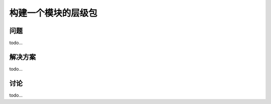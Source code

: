 ============================
构建一个模块的层级包
============================

----------
问题
----------
todo...

----------
解决方案
----------
todo...

----------
讨论
----------
todo...